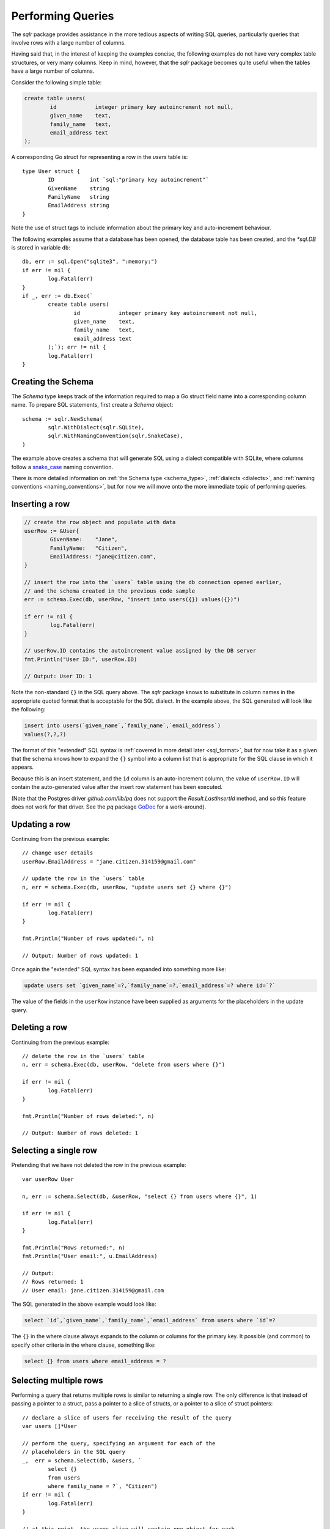 Performing Queries
==================

The `sqlr` package provides assistance in the more tedious aspects
of writing SQL queries, particularly queries that involve rows with
a large number of columns.

Having said that, in the interest of keeping the examples concise, 
the following examples do not have very complex table structures, 
or very many columns. Keep in mind, however, that the `sqlr` package 
becomes quite useful when the tables have a large number of columns.

Consider the following simple table:

.. code-block:: mysql

	create table users(
		id            integer primary key autoincrement not null,
		given_name    text,
		family_name   text,
		email_address text
	);

A corresponding Go struct for representing a row in the `users` table is::

	type User struct {
		ID           int `sql:"primary key autoincrement"`
		GivenName    string
		FamilyName   string
		EmailAddress string
	}

Note the use of struct tags to include information about the primary key
and auto-increment behaviour.

The following examples assume that a database has been opened, the database
table has been created, and the `*sql.DB` is stored in variable ``db``::

	db, err := sql.Open("sqlite3", ":memory:")
	if err != nil {
		log.Fatal(err)
	}
	if _, err := db.Exec(`
		create table users(
			id            integer primary key autoincrement not null,
			given_name    text,
			family_name   text,
			email_address text
		);`); err != nil {
		log.Fatal(err)
	}		

Creating the Schema
-------------------

The `Schema` type keeps track of the information required to map a Go struct field name 
into a corresponding column name. To prepare SQL statements, first create a `Schema` object::

	schema := sqlr.NewSchema(
		sqlr.WithDialect(sqlr.SQLite),
		sqlr.WithNamingConvention(sqlr.SnakeCase),
	)

The example above creates a schema that will generate SQL using a dialect compatible
with SQLite, where columns follow a 
`snake_case <https://en.wikipedia.org/wiki/Snake_case>`_ naming convention.

There is more detailed information on :ref:`the Schema type <schema_type>`, 
:ref:`dialects <dialects>`, and :ref:`naming conventions <naming_conventions>`, 
but for now we will move onto the more immediate topic of performing queries.

Inserting a row
---------------

.. code-block:: go

	// create the row object and populate with data
	userRow := &User{
		GivenName:    "Jane",
		FamilyName:   "Citizen",
		EmailAddress: "jane@citizen.com",
	}

	// insert the row into the `users` table using the db connection opened earlier,
	// and the schema created in the previous code sample
	err := schema.Exec(db, userRow, "insert into users({}) values({})")

	if err != nil {
		log.Fatal(err)
	}

	// userRow.ID contains the autoincrement value assigned by the DB server
	fmt.Println("User ID:", userRow.ID)

	// Output: User ID: 1

Note the non-standard ``{}`` in the SQL query above. The `sqlr` package
knows to substitute in column names in the appropriate quoted format that
is acceptable for the SQL dialect. In the example above, the SQL generated 
will look like the following:

.. code-block:: mysql

	insert into users(`given_name`,`family_name`,`email_address`)
	values(?,?,?)


The format of this "extended" SQL syntax is 
:ref:`covered in more detail later <sql_format>`, but for now take it as a given that
the schema knows how to expand the ``{}`` symbol into a column list that is 
appropriate for the SQL clause in which it appears.

Because this is an insert statement, and the ``id`` column is an auto-increment
column, the value of ``userRow.ID`` will contain the auto-generated value after 
the insert row statement has been executed.

(Note that the Postgres driver `github.com/lib/pq` does not support
the `Result.LastInsertId` method, and so this feature does not work for that
driver. See the `pq` package `GoDoc <https://godoc.org/github.com/lib/pq>`_ for
a work-around).

Updating a row
--------------

Continuing from the previous example::

	// change user details
	userRow.EmailAddress = "jane.citizen.314159@gmail.com"

	// update the row in the `users` table
	n, err = schema.Exec(db, userRow, "update users set {} where {}")

	if err != nil {
		log.Fatal(err)
	}

	fmt.Println("Number of rows updated:", n)

	// Output: Number of rows updated: 1


Once again the "extended" SQL syntax has been expanded into something more like:

.. code-block:: mysql

	update users set `given_name`=?,`family_name`=?,`email_address`=? where id=`?`

The value of the fields in the ``userRow`` instance have been supplied as arguments
for the placeholders in the update query.

Deleting a row
--------------

Continuing from the previous example::

	// delete the row in the `users` table
	n, err = schema.Exec(db, userRow, "delete from users where {}")

	if err != nil {
		log.Fatal(err)
	}

	fmt.Println("Number of rows deleted:", n)

	// Output: Number of rows deleted: 1

Selecting a single row
----------------------

Pretending that we have not deleted the row in the previous example::

	var userRow User 

	n, err := schema.Select(db, &userRow, "select {} from users where {}", 1)

	if err != nil {
		log.Fatal(err)
	}

	fmt.Println("Rows returned:", n)
	fmt.Println("User email:", u.EmailAddress)

	// Output:
	// Rows returned: 1
	// User email: jane.citizen.314159@gmail.com

The SQL generated in the above example would look like:

.. code-block:: mysql

	select `id`,`given_name`,`family_name`,`email_address` from users where `id`=?

The ``{}`` in the where clause always expands to the column or columns for the 
primary key. It possible (and common) to specify other criteria in the where
clause, something like:

.. code-block:: postgres

	select {} from users where email_address = ?

Selecting multiple rows
-----------------------

Performing a query that returns multiple rows is similar to returning a single
row. The only difference is that instead of passing a pointer to a struct, pass
a pointer to a slice of structs, or a pointer to a slice of struct pointers::

	// declare a slice of users for receiving the result of the query
	var users []*User

	// perform the query, specifying an argument for each of the
	// placeholders in the SQL query
	_,  err = schema.Select(db, &users, `
		select {}
		from users
		where family_name = ?`, "Citizen")
	if err != nil {
		log.Fatal(err)
	}

	// at this point, the users slice will contain one object for each
	// row returned by the SQL query
	for _, u := range users {
		doSomethingWith(u)
	}

Note, once again, the non-standard ``{}`` in the SQL query above. The `sqlr` 
package knows to substitute in column names in the appropriate format. In the 
example above, the SQL generated will look like the following:

.. code-block:: mysql

	select `id`,`family_name`,`given_name`,`email_address`
	from users
	where family_name = ?

For queries that involve multiple tables, it is always a good idea to
use table aliases::

	// declare a slice of users for receiving the result of the query
	var users []*User

	// perform the query, specifying an argument for each of the
	// placeholders in the SQL query
	_, err = schema.Select(db, &users, `
		select {alias u}
		from users u
		inner join user_search_terms t on t.user_id = u.id
		where u.term like ?`, "cit%")
	if err != nil {
		log.Fatal(err)
	}

	for _, u := range users {
		doSomethingWith(u)
	}

The SQL generated in this example looks like the following:

.. code-block:: mysql

	select u.`id`,u.`family_name`,u.`given_name`,u.`email_address`
	from users u
	inner join user_search_terms t on t.user_id = u.id
	where u.term like ?

WHERE IN Clauses
----------------

While most SQL queries accept a fixed number of parameters, if the SQL query
contains a `WHERE IN` clause, it requires additional string manipulation to match
the number of placeholders in the query with args.

This package simplifies queries with a variable number of arguments. When processing
an SQL query, it detects if any of the arguments are slices::

	// GetWidgets returns all the widgets associated with the supplied IDs.
	func GetWidgets(db *sql.DB, ids ...int) ([]*Widget, error) {
		var rows []*Widget
		_, err := schema.Select(db, &rows, `select {} from widgets where id in (?)`, ids)
		if err != nil {
			return nil, err
		}
		return widgets, nil
	}

In the above example, the number of placeholders (``?``) in the query will be increased to
match the number of values in the ``ids`` slice. The expansion logic can handle any mix of
slice and scalar arguments.
